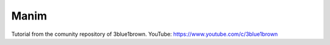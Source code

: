 Manim
=====

Tutorial from the comunity repository of 3blue1brown.
YouTube: https://www.youtube.com/c/3blue1brown
